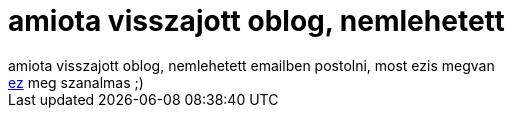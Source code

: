 = amiota visszajott oblog, nemlehetett

:slug: amiota_visszajott_oblog_nemlehetett
:category: regi
:tags: hu
:date: 2005-09-24T14:54:23Z
++++
amiota visszajott oblog, nemlehetett emailben postolni, most ezis megvan<br> <a href="http://www.origo.hu/techbazis/internet/20050923jarvany.html" target="_self">ez</a> meg szanalmas ;)<br>
++++
